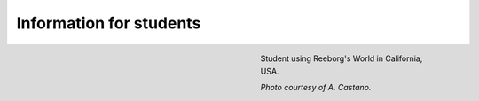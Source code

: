 Information for students
========================

.. figure:: ../images/student.jpg
   :figwidth: 40%
   :align: right

   Student using Reeborg's World in California, USA.

   *Photo courtesy of A. Castano.*


.. todo::

   To be written


